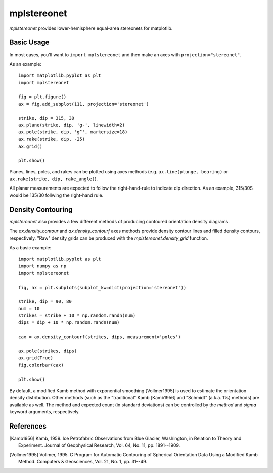 mplstereonet
============
`mplstereonet` provides lower-hemisphere equal-area stereonets for matplotlib.

Basic Usage
-----------
In most cases, you'll want to ``import mplstereonet`` and then make an axes
with ``projection="stereonet"``.

As an example::

    import matplotlib.pyplot as plt
    import mplstereonet

    fig = plt.figure()
    ax = fig.add_subplot(111, projection='stereonet')

    strike, dip = 315, 30
    ax.plane(strike, dip, 'g-', linewidth=2)
    ax.pole(strike, dip, 'g^', markersize=18)
    ax.rake(strike, dip, -25)
    ax.grid()

    plt.show()

.. image:: http://joferkington.github.com/mplstereonet/images/basic.png
    :alt: A basic stereonet with a plane, pole to the plane, and rake along the plane
    :align: center
    
Planes, lines, poles, and rakes can be plotted using axes methods (e.g.
``ax.line(plunge, bearing)`` or ``ax.rake(strike, dip, rake_angle)``).

All planar measurements are expected to follow the right-hand-rule to indicate
dip direction. As an example, 315/30S would be 135/30 follwing the right-hand
rule.

Density Contouring
------------------
`mplstereonet` also provides a few different methods of producing contoured
orientation density diagrams.

The `ax.density_contour` and `ax.density_contourf` axes methods provide density
contour lines and filled density contours, respectively.  "Raw" density grids
can be produced with the `mplstereonet.density_grid` function.

As a basic example::

    import matplotlib.pyplot as plt
    import numpy as np
    import mplstereonet
    
    fig, ax = plt.subplots(subplot_kw=dict(projection='stereonet'))
    
    strike, dip = 90, 80
    num = 10
    strikes = strike + 10 * np.random.randn(num)
    dips = dip + 10 * np.random.randn(num)
    
    cax = ax.density_contourf(strikes, dips, measurement='poles')
                              
    ax.pole(strikes, dips)
    ax.grid(True)
    fig.colorbar(cax)
    
    plt.show()

.. image:: http://joferkington.github.com/mplstereonet/images/contouring.png
    :alt: Orientation density contours.
    :align: center


By default, a modified Kamb method with exponential smoothing [Vollmer1995] is
used to estimate the orientation density distribution. Other methods (such as
the "traditional" Kamb [Kamb1956] and "Schmidt" (a.k.a. 1%) methods) are
available as well. The method and expected count (in standard deviations) can
be controlled by the `method` and `sigma` keyword arguments, respectively.

.. image:: http://joferkington.github.com/mplstereonet/images/contour_angelier_data.png
    :alt: Orientation density contours.
    :align: center


References
----------

.. [Kamb1956] Kamb, 1959. Ice Petrofabric Observations from Blue Glacier,
       Washington, in Relation to Theory and Experiment. Journal of
       Geophysical Research, Vol. 64, No. 11, pp. 1891--1909.

.. [Vollmer1995] Vollmer, 1995. C Program for Automatic Contouring of Spherical
       Orientation Data Using a Modified Kamb Method. Computers &
       Geosciences, Vol. 21, No. 1, pp. 31--49.


